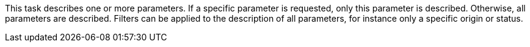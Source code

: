 This task describes one or more parameters.
If a specific parameter is requested, only this parameter is described.
Otherwise, all parameters are described.
Filters can be applied to the description of all parameters, for instance only a specific origin or status.